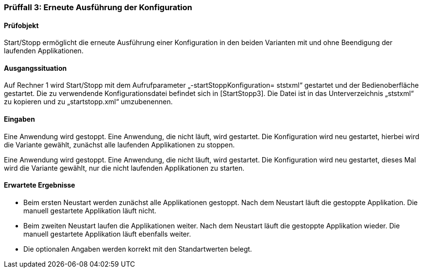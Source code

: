 === Prüffall 3: Erneute Ausführung der Konfiguration

==== Prüfobjekt

Start/Stopp ermöglicht die erneute Ausführung einer Konfiguration in den beiden Varianten mit und ohne Beendigung der laufenden Applikationen.

==== Ausgangssituation

Auf Rechner 1 wird Start/Stopp mit dem Aufrufparameter „-startStoppKonfiguration= ststxml“ gestartet und der Bedienoberfläche gestartet. Die zu verwendende Konfigurationsdatei befindet sich in [StartStopp3]. Die Datei ist in das Unterverzeichnis „ststxml“ zu kopieren und zu „startstopp.xml“ umzubenennen.

==== Eingaben

Eine Anwendung wird gestoppt. Eine Anwendung, die nicht läuft, wird gestartet. Die Konfiguration wird neu gestartet, hierbei wird die Variante gewählt, zunächst alle laufenden Applikationen zu stoppen.

Eine Anwendung wird gestoppt. Eine Anwendung, die nicht läuft, wird gestartet. Die Konfiguration wird neu gestartet, dieses Mal wird die Variante gewählt, nur die nicht laufenden Applikationen zu starten.

==== Erwartete Ergebnisse

* Beim ersten Neustart werden zunächst alle Applikationen gestoppt. Nach dem Neustart läuft die gestoppte Applikation. Die manuell gestartete Applikation läuft nicht.
* Beim zweiten Neustart laufen die Applikationen weiter. Nach dem Neustart läuft die gestoppte Applikation wieder. Die manuell gestartete Applikation läuft ebenfalls weiter.
* Die optionalen Angaben werden korrekt mit den Standartwerten belegt.
